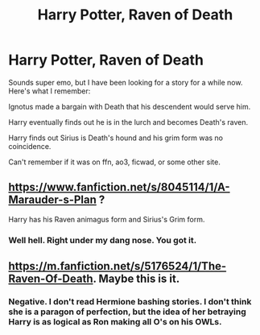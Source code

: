 #+TITLE: Harry Potter, Raven of Death

* Harry Potter, Raven of Death
:PROPERTIES:
:Author: dymrak
:Score: 9
:DateUnix: 1538939689.0
:DateShort: 2018-Oct-07
:FlairText: Fic Search
:END:
Sounds super emo, but I have been looking for a story for a while now. Here's what I remember:

Ignotus made a bargain with Death that his descendent would serve him.

Harry eventually finds out he is in the lurch and becomes Death's raven.

Harry finds out Sirius is Death's hound and his grim form was no coincidence.

Can't remember if it was on ffn, ao3, ficwad, or some other site.


** [[https://www.fanfiction.net/s/8045114/1/A-Marauder-s-Plan]] ?

Harry has his Raven animagus form and Sirius's Grim form.
:PROPERTIES:
:Author: cloman100
:Score: 6
:DateUnix: 1538949775.0
:DateShort: 2018-Oct-08
:END:

*** Well hell. Right under my dang nose. You got it.
:PROPERTIES:
:Author: dymrak
:Score: 5
:DateUnix: 1538950573.0
:DateShort: 2018-Oct-08
:END:


** [[https://m.fanfiction.net/s/5176524/1/The-Raven-Of-Death]]. Maybe this is it.
:PROPERTIES:
:Author: ronniecolemanfan08
:Score: 2
:DateUnix: 1538941039.0
:DateShort: 2018-Oct-07
:END:

*** Negative. I don't read Hermione bashing stories. I don't think she is a paragon of perfection, but the idea of her betraying Harry is as logical as Ron making all O's on his OWLs.
:PROPERTIES:
:Author: dymrak
:Score: 3
:DateUnix: 1538948671.0
:DateShort: 2018-Oct-08
:END:
